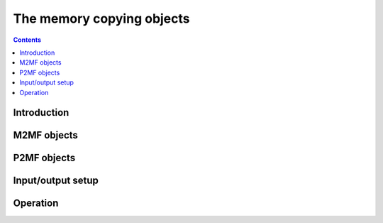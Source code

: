 ==========================
The memory copying objects
==========================

.. contents::


Introduction
============

.. todo:: write me


.. _obj-m2mf:

M2MF objects
============

.. todo:: write me


.. _obj-p2mf:

P2MF objects
============

.. todo:: write me


Input/output setup
==================

.. todo:: write me


Operation
=========

.. todo:: write me

